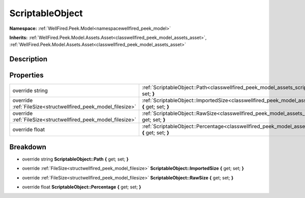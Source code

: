 .. _classwellfired_peek_model_assets_scriptableobject:

ScriptableObject
=================

**Namespace:** :ref:`WellFired.Peek.Model<namespacewellfired_peek_model>`

**Inherits:** :ref:`WellFired.Peek.Model.Assets.Asset<classwellfired_peek_model_assets_asset>`, :ref:`WellFired.Peek.Model.Assets.Asset<classwellfired_peek_model_assets_asset>`


Description
------------



Properties
-----------

+----------------------------------------------------------------+----------------------------------------------------------------------------------------------------------------------------------------------------+
|override string                                                 |:ref:`ScriptableObject::Path<classwellfired_peek_model_assets_scriptableobject_1a046775e6847fd0cdeb1e4d138fde90dc>` **{** get; set; **}**           |
+----------------------------------------------------------------+----------------------------------------------------------------------------------------------------------------------------------------------------+
|override :ref:`FileSize<structwellfired_peek_model_filesize>`   |:ref:`ScriptableObject::ImportedSize<classwellfired_peek_model_assets_scriptableobject_1a7d01bbc231af741ee4e7b3c2e071f3de>` **{** get; set; **}**   |
+----------------------------------------------------------------+----------------------------------------------------------------------------------------------------------------------------------------------------+
|override :ref:`FileSize<structwellfired_peek_model_filesize>`   |:ref:`ScriptableObject::RawSize<classwellfired_peek_model_assets_scriptableobject_1a267de61dd1ed763519062098750d80ad>` **{** get; set; **}**        |
+----------------------------------------------------------------+----------------------------------------------------------------------------------------------------------------------------------------------------+
|override float                                                  |:ref:`ScriptableObject::Percentage<classwellfired_peek_model_assets_scriptableobject_1a700089703709478ba1ba3ed948a7bda7>` **{** get; set; **}**     |
+----------------------------------------------------------------+----------------------------------------------------------------------------------------------------------------------------------------------------+

Breakdown
----------

.. _classwellfired_peek_model_assets_scriptableobject_1a046775e6847fd0cdeb1e4d138fde90dc:

- override string **ScriptableObject::Path** **{** get; set; **}**

.. _classwellfired_peek_model_assets_scriptableobject_1a7d01bbc231af741ee4e7b3c2e071f3de:

- override :ref:`FileSize<structwellfired_peek_model_filesize>` **ScriptableObject::ImportedSize** **{** get; set; **}**

.. _classwellfired_peek_model_assets_scriptableobject_1a267de61dd1ed763519062098750d80ad:

- override :ref:`FileSize<structwellfired_peek_model_filesize>` **ScriptableObject::RawSize** **{** get; set; **}**

.. _classwellfired_peek_model_assets_scriptableobject_1a700089703709478ba1ba3ed948a7bda7:

- override float **ScriptableObject::Percentage** **{** get; set; **}**

